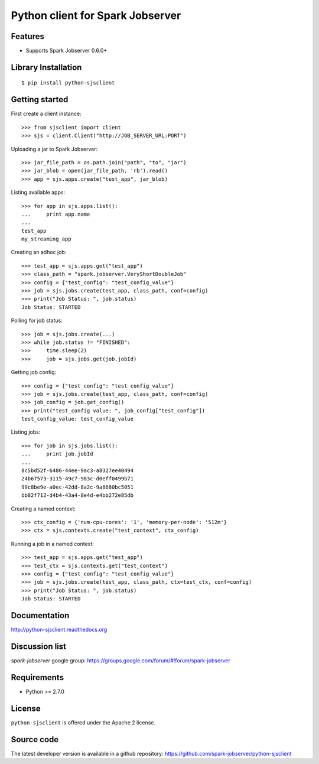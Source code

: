 Python client for Spark Jobserver
=================================

.. image:: https://travis-ci.org/spark-jobserver/python-sjsclient.svg?branch=master
  :target:  https://travis-ci.org/spark-jobserver/python-sjsclient
  :align: right

.. image:: https://coveralls.io/repos/spark-jobserver/python-sjsclient/badge.svg?branch=master&service=github
  :target: https://coveralls.io/github/spark-jobserver/python-sjsclient?branch=master
  :align: right

.. image:: https://readthedocs.org/projects/python-sjsclient/badge/?version=latest
   :target: http://python-sjsclient.readthedocs.org/en/latest/?badge=latest
   :alt: Documentation Status

.. image:: https://img.shields.io/pypi/v/python-sjsclient.svg
        :target: https://pypi.python.org/pypi/python-sjsclient
        :alt: Latest version

Features
--------

- Supports Spark Jobserver 0.6.0+


Library Installation
--------------------

::

   $ pip install python-sjsclient


Getting started
---------------

First create a client instance::

    >>> from sjsclient import client
    >>> sjs = client.Client("http://JOB_SERVER_URL:PORT")

Uploading a jar to Spark Jobserver::

    >>> jar_file_path = os.path.join("path", "to", "jar")
    >>> jar_blob = open(jar_file_path, 'rb').read()
    >>> app = sjs.apps.create("test_app", jar_blob)

Listing available apps::

    >>> for app in sjs.apps.list():
    ...     print app.name
    ...
    test_app
    my_streaming_app

Creating an adhoc job::

    >>> test_app = sjs.apps.get("test_app")
    >>> class_path = "spark.jobserver.VeryShortDoubleJob"
    >>> config = {"test_config": "test_config_value"}
    >>> job = sjs.jobs.create(test_app, class_path, conf=config)
    >>> print("Job Status: ", job.status)
    Job Status: STARTED

Polling for job status::

    >>> job = sjs.jobs.create(...)
    >>> while job.status != "FINISHED":
    >>>     time.sleep(2)
    >>>     job = sjs.jobs.get(job.jobId)

Getting job config::

    >>> config = {"test_config": "test_config_value"}
    >>> job = sjs.jobs.create(test_app, class_path, conf=config)
    >>> job_config = job.get_config()
    >>> print("test_config value: ", job_config["test_config"])
    test_config_value: test_config_value

Listing jobs::

    >>> for job in sjs.jobs.list():
    ...     print job.jobId
    ...
    8c5bd52f-6486-44ee-9ac3-a8327ee40494
    24b67573-3115-49c7-983c-d0eff0499b71
    99c8be9e-a0ec-42dd-8a2c-9a8680bc5051
    bb82f712-d4b4-43a4-8e4d-e4bb272e85db

Creating a named context::

    >>> ctx_config = {'num-cpu-cores': '1', 'memory-per-node': '512m'}
    >>> ctx = sjs.contexts.create("test_context", ctx_config)

Running a job in a named context::

    >>> test_app = sjs.apps.get("test_app")
    >>> test_ctx = sjs.contexts.get("test_context")
    >>> config = {"test_config": "test_config_value"}
    >>> job = sjs.jobs.create(test_app, class_path, ctx=test_ctx, conf=config)
    >>> print("Job Status: ", job.status)
    Job Status: STARTED


Documentation
-------------

http://python-sjsclient.readthedocs.org


Discussion list
---------------

*spark-jobserver* google group: https://groups.google.com/forum/#!forum/spark-jobserver

Requirements
------------

- Python >= 2.7.0

License
-------

``python-sjsclient`` is offered under the Apache 2 license.

Source code
------------

The latest developer version is available in a github repository:
https://github.com/spark-jobserver/python-sjsclient
